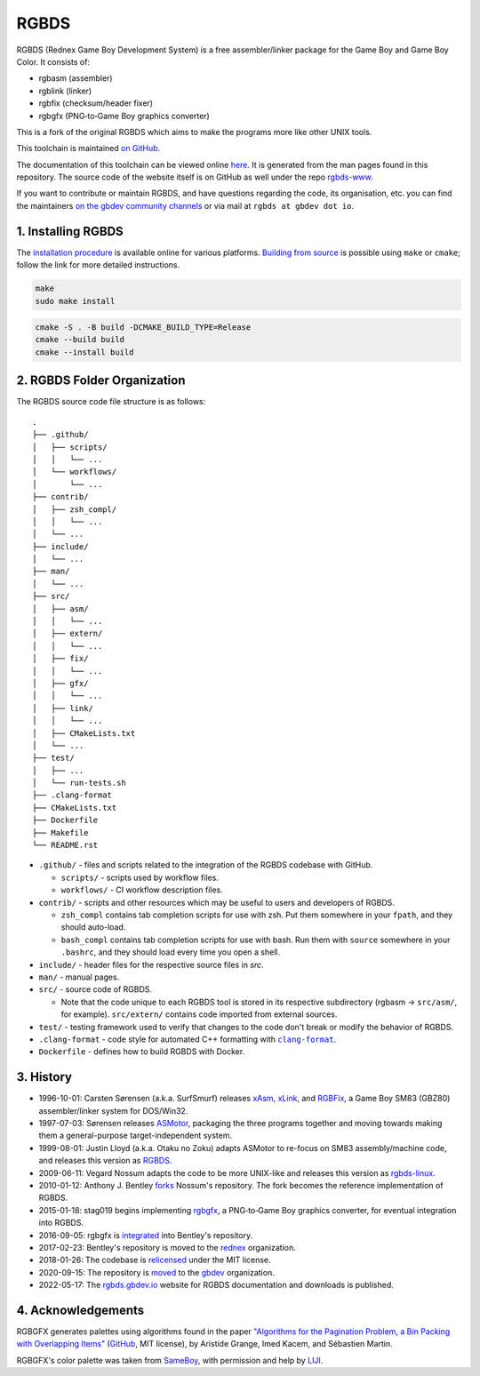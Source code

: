 RGBDS
=====

RGBDS (Rednex Game Boy Development System) is a free assembler/linker package
for the Game Boy and Game Boy Color. It consists of:

- rgbasm (assembler)
- rgblink (linker)
- rgbfix (checksum/header fixer)
- rgbgfx (PNG‐to‐Game Boy graphics converter)

This is a fork of the original RGBDS which aims to make the programs more like
other UNIX tools.

This toolchain is maintained `on GitHub <https://github.com/gbdev/rgbds>`__.

The documentation of this toolchain can be viewed online `here <https://rgbds.gbdev.io/docs/>`__.
It is generated from the man pages found in this repository.
The source code of the website itself is on GitHub as well under the repo
`rgbds-www <https://github.com/gbdev/rgbds-www>`__.

If you want to contribute or maintain RGBDS, and have questions regarding the code, its
organisation, etc. you can find the maintainers `on the gbdev community channels <https://gbdev.io/chat>`__
or via mail at ``rgbds at gbdev dot io``.

1. Installing RGBDS
-------------------

The `installation procedure <https://rgbds.gbdev.io/install>`__ is available
online for various platforms. `Building from source <https://rgbds.gbdev.io/install/source>`__
is possible using ``make`` or ``cmake``; follow the link for more detailed instructions.

.. code:: sh

    make
    sudo make install

.. code:: sh

    cmake -S . -B build -DCMAKE_BUILD_TYPE=Release
    cmake --build build
    cmake --install build

2. RGBDS Folder Organization
----------------------------

The RGBDS source code file structure is as follows:

::

       .
       ├── .github/
       │   ├── scripts/
       │   │   └── ...
       │   └── workflows/
       │       └── ...
       ├── contrib/
       │   ├── zsh_compl/
       │   │   └── ...
       │   └── ...
       ├── include/
       │   └── ...
       ├── man/
       │   └── ...
       ├── src/
       │   ├── asm/
       │   │   └── ...
       │   ├── extern/
       │   │   └── ...
       │   ├── fix/
       │   │   └── ...
       │   ├── gfx/
       │   │   └── ...
       │   ├── link/
       │   │   └── ...
       │   ├── CMakeLists.txt
       │   └── ...
       ├── test/
       │   ├── ...
       │   └── run-tests.sh
       ├── .clang-format
       ├── CMakeLists.txt
       ├── Dockerfile
       ├── Makefile
       └── README.rst

.. |clang-format| replace:: ``clang-format``
.. _clang-format: https://clang.llvm.org/docs/ClangFormat.html

- ``.github/`` - files and scripts related to the integration of the RGBDS codebase with
  GitHub.

  * ``scripts/`` - scripts used by workflow files.
  * ``workflows/`` - CI workflow description files.

- ``contrib/`` - scripts and other resources which may be useful to users and developers of
  RGBDS.

  * ``zsh_compl`` contains tab completion scripts for use with zsh. Put them somewhere in
    your ``fpath``, and they should auto-load.

  * ``bash_compl`` contains tab completion scripts for use with bash. Run them with ``source``
    somewhere in your ``.bashrc``, and they should load every time you open a shell.

- ``include/`` - header files for the respective source files in `src`.

- ``man/`` - manual pages.

- ``src/`` - source code of RGBDS.

  * Note that the code unique to each RGBDS tool is stored in its respective subdirectory
    (rgbasm -> ``src/asm/``, for example). ``src/extern/`` contains code imported from
    external sources.

- ``test/`` - testing framework used to verify that changes to the code don't break or
  modify the behavior of RGBDS.

- ``.clang-format`` - code style for automated C++ formatting with |clang-format|_.

- ``Dockerfile`` - defines how to build RGBDS with Docker.

3. History
----------

- 1996-10-01: Carsten Sørensen (a.k.a. SurfSmurf) releases
  `xAsm <http://otakunozoku.com/RGBDSdocs/asm.htm>`__,
  `xLink <http://otakunozoku.com/RGBDSdocs/link.htm>`__, and
  `RGBFix <http://otakunozoku.com/RGBDSdocs/fix.htm>`__,
  a Game Boy SM83 (GBZ80) assembler/linker system for DOS/Win32.

- 1997-07-03: Sørensen releases `ASMotor <http://otakunozoku.com/RGBDSdocs/geninfo.htm>`__,
  packaging the three programs together and moving towards making them a
  general-purpose target-independent system.

- 1999-08-01: Justin Lloyd (a.k.a. Otaku no Zoku) adapts ASMotor to re-focus
  on SM83 assembly/machine code, and releases this version as
  `RGBDS <http://otakunozoku.com/rednex-gameboy-development-system/>`__.

- 2009-06-11: Vegard Nossum adapts the code to be more UNIX-like and releases
  this version as `rgbds-linux <https://github.com/vegard/rgbds-linux>`__.

- 2010-01-12: Anthony J. Bentley `forks <https://github.com/bentley>`__ Nossum's
  repository. The fork becomes the reference implementation of RGBDS.

- 2015-01-18: stag019 begins implementing `rgbgfx <https://github.com/stag019/rgbgfx>`__,
  a PNG‐to‐Game Boy graphics converter, for eventual integration into RGBDS.

- 2016-09-05: rgbgfx is `integrated <https://github.com/gbdev/rgbds/commit/c3c31138ddbd8680d4e67957e387f2816798a71b>`__
  into Bentley's repository.

- 2017-02-23: Bentley's repository is moved to the `rednex <https://github.com/rednex>`__
  organization.

- 2018-01-26: The codebase is `relicensed <https://github.com/gbdev/rgbds/issues/128>`__
  under the MIT license.

- 2020-09-15: The repository is `moved <https://github.com/gbdev/rgbds/issues/567>`__
  to the `gbdev <https://github.com/gbdev>`__ organization.

- 2022-05-17: The `rgbds.gbdev.io <https://rgbds.gbdev.io>`__ website for RGBDS
  documentation and downloads is published.

4. Acknowledgements
-------------------

RGBGFX generates palettes using algorithms found in the paper
`"Algorithms for the Pagination Problem, a Bin Packing with Overlapping Items" <http://arxiv.org/abs/1605.00558>`__
(`GitHub <https://github.com/pagination-problem/pagination>`__, MIT license),
by Aristide Grange, Imed Kacem, and Sébastien Martin.

RGBGFX's color palette was taken from `SameBoy <https://sameboy.github.io>`__, with permission and help by `LIJI <https://github.com/LIJI32>`__.
